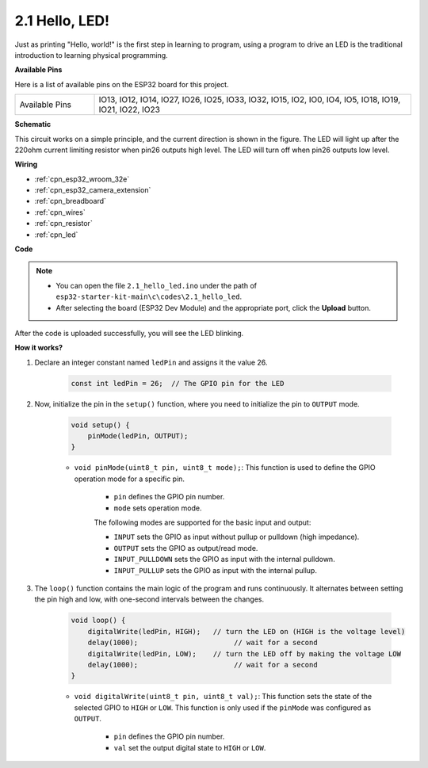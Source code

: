 .. _ar_blink:

2.1 Hello, LED! 
=======================================

Just as printing "Hello, world!" is the first step in learning to program, using a program to drive an LED is the traditional introduction to learning physical programming.

**Available Pins**

Here is a list of available pins on the ESP32 board for this project.

.. list-table::
    :widths: 5 20 

    * - Available Pins
      - IO13, IO12, IO14, IO27, IO26, IO25, IO33, IO32, IO15, IO2, IO0, IO4, IO5, IO18, IO19, IO21, IO22, IO23

**Schematic**

.. image:: ../../img/circuit/circuit_2.1_led.png

This circuit works on a simple principle, and the current direction is shown in the figure. The LED will light up after the 220ohm current limiting resistor when pin26 outputs high level. The LED will turn off when pin26 outputs low level.

**Wiring**

.. image:: ../../img/wiring/2.1_hello_led_bb.png

* :ref:`cpn_esp32_wroom_32e`
* :ref:`cpn_esp32_camera_extension`
* :ref:`cpn_breadboard`
* :ref:`cpn_wires`
* :ref:`cpn_resistor`
* :ref:`cpn_led`

**Code**

.. note::

   * You can open the file ``2.1_hello_led.ino`` under the path of ``esp32-starter-kit-main\c\codes\2.1_hello_led``. 
   * After selecting the board (ESP32 Dev Module) and the appropriate port, click the **Upload** button.
   
.. raw:: html

    <iframe src=https://create.arduino.cc/editor/sunfounder01/1bff2463-40ad-43c1-8815-9f448bab3735/preview?embed style="height:510px;width:100%;margin:10px 0" frameborder=0></iframe>



After the code is uploaded successfully, you will see the LED blinking.

**How it works?**

#. Declare an integer constant named ``ledPin`` and assigns it the value 26. 

    .. code-block:: arduino

        const int ledPin = 26;  // The GPIO pin for the LED


#. Now, initialize the pin in the ``setup()`` function, where you need to initialize the pin to ``OUTPUT`` mode.

    .. code-block:: arduino

        void setup() {
            pinMode(ledPin, OUTPUT);
        }

    * ``void pinMode(uint8_t pin, uint8_t mode);``: This function is used to define the GPIO operation mode for a specific pin.

        * ``pin`` defines the GPIO pin number.
        * ``mode`` sets operation mode.

        The following modes are supported for the basic input and output:

        * ``INPUT`` sets the GPIO as input without pullup or pulldown (high impedance).
        * ``OUTPUT`` sets the GPIO as output/read mode.
        * ``INPUT_PULLDOWN`` sets the GPIO as input with the internal pulldown.
        * ``INPUT_PULLUP`` sets the GPIO as input with the internal pullup.

#. The ``loop()`` function contains the main logic of the program and runs continuously. It alternates between setting the pin high and low, with one-second intervals between the changes.

    .. code-block:: arduino

        void loop() {
            digitalWrite(ledPin, HIGH);   // turn the LED on (HIGH is the voltage level)
            delay(1000);                       // wait for a second
            digitalWrite(ledPin, LOW);    // turn the LED off by making the voltage LOW
            delay(1000);                       // wait for a second
        }

    * ``void digitalWrite(uint8_t pin, uint8_t val);``: This function sets the state of the selected GPIO to ``HIGH`` or ``LOW``. This function is only used if the ``pinMode`` was configured as ``OUTPUT``.
    
        * ``pin`` defines the GPIO pin number.
        * ``val`` set the output digital state to ``HIGH`` or ``LOW``.